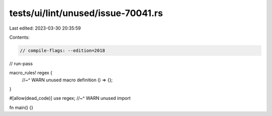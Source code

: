 tests/ui/lint/unused/issue-70041.rs
===================================

Last edited: 2023-03-30 20:35:59

Contents:

.. code-block:: rs

    // compile-flags: --edition=2018
// run-pass

macro_rules! regex {
    //~^ WARN unused macro definition
    () => {};
}

#[allow(dead_code)]
use regex;
//~^ WARN unused import

fn main() {}



